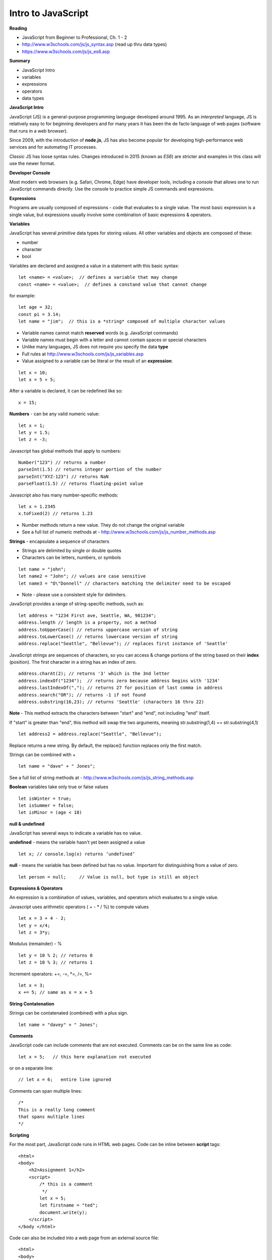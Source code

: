 ====
Intro to JavaScript
====

**Reading**

* JavaScript from Beginner to Professional, Ch. 1 - 2
* http://www.w3schools.com/js/js_syntax.asp (read up thru data types)
* https://www.w3schools.com/js/js_es6.asp

**Summary**

* JavaScript Intro
* variables
* expressions
* operators
* data types

**JavaScript Intro**

JavaScript (JS) is a general-purpose programming language developed around 1995. As an *interpreted* language, JS is relatively easy to for beginning developers and for many years it has been the de facto language of web pages (software that runs in a web browser).

Since 2009, with the introduction of **node.js**, JS has also become popular for developing high-performance web services and for automating IT processes.

*Classic* JS has loose syntax rules. Changes introduced in 2015 (known as *ES6*) are stricter and examples in this class will use the newer format.

**Developer Console**

Most modern web browsers (e.g. Safari, Chrome, Edge) have developer tools, including a *console* that allows one to run JavaScript commands directly. Use the console to practice simple JS commands and expressions.


**Expressions**

Programs are usually composed of expressions - code that evaluates to a single value. The most basic expression is a single value, but expressions usually involve some combination of basic expressions & operators.

**Variables**

JavaScript has several *primitive* data types for storing values. All other variables and objects are composed of these:

- number
- character
- bool

Variables are declared and assigned a value in a statement with this basic syntax:
::

    let <name> = <value>;  // defines a variable that may change
    const <name> = <value>;  // defines a constand value that cannot change

for example:
::

    let age = 32;
    const pi = 3.14;
    let name = "jim";  // this is a *string* composed of multiple character values

* Variable names cannot match **reserved** words (e.g. JavaScript commands)
* Variable names must begin with a letter and cannot contain spaces or special characters
* Unlike many languages, JS does not require you specify the data **type**
* Full rules at http://www.w3schools.com/js/js_variables.asp
* Value assigned to a variable can be literal or the result of an **expression**:
::

    let x = 10;
    let x = 5 + 5;

After a variable is declared, it can be redefined like so:
::

    x = 15;

**Numbers** - can be any valid numeric value:
::

    let x = 1;
    let y = 1.5;
    let z = -3;

Javascript has global methods that apply to numbers:
::

    Number("123") // returns a number
    parseInt(1.5) // returns integer portion of the number
    parseInt("XYZ-123") // returns NaN
    parseFloat(1.5) // returns floating-point value

Javascript also has many number-specific methods:
::

    let x = 1.2345
    x.toFixed(2) // returns 1.23

* Number methods return a new value. They do not change the original variable
* See a full list of numeric methods at - http://www.w3schools.com/js/js_number_methods.asp 


**Strings** - encapsulate a sequence of characters

* Strings are delimited by single or double quotes
* Characters can be letters, numbers, or symbols
::

    let name = "john";
    let name2 = "John"; // values are case sensitive
    let name3 = "O\"Donnell" // characters matching the delimiter need to be escaped

* Note - please use a consistent style for delimiters.


JavaScript provides a range of string-specific methods, such as: 
::

    let address = "1234 First ave, Seattle, WA, 981234";
    address.length // length is a property, not a method
    address.toUpperCase() // returns uppercase version of string
    address.toLowerCase() // returns lowercase version of string
    address.replace("Seattle", "Bellevue"); // replaces first instance of 'Seattle'    

JavaScript strings are sequences of characters, so you can access & change portions of the string based on their **index** (position). The first character in a string has an index of zero.
::

    address.charAt(2); // returns '3' which is the 3nd letter
    address.indexOf("1234");  // returns zero because address begins with '1234' 
    address.lastIndexOf(","); // returns 27 for position of last comma in address
    address.search("OR"); // returns -1 if not found
    address.substring(16,23); // returns 'Seattle' (characters 16 thru 22)

**Note** - This method extracts the characters between "start" and "end", not including "end" itself.

If "start" is greater than "end", this method will swap the two arguments, meaning str.substring(1,4) == str.substring(4,1)
::
 
    let address2 = address.replace("Seattle", "Bellevue");

Replace returns a new string. By default, the replace() function replaces only the first match.

Strings can be combined with +
::

    let name = "dave" + " Jones";

See a full list of string methods at -  http://www.w3schools.com/js/js_string_methods.asp

**Boolean** variables take only true or false values
::

    let isWinter = true;
    let isSummer = false;
    let isMinor = (age < 18)

**null & undefined**

JavaScript has several ways to indicate a variable has no value.

**undefined** - means the variable hasn't yet been assigned a value
::

    let x; // console.log(x) returns ‘undefined’

**null** - means the variable has been defined but has no value. Important for distinguishing from a value of zero.
::

    let person = null;     // Value is null, but type is still an object
 

**Expressions & Operators**

An expression is a combination of values, variables, and operators which evaluates to a single value.

Javascript uses arithmetic operators ( + - *  / %) to compute values
::

    let x = 3 + 4 - 2;
    let y = x/4;
    let z = 3*y;

Modulus (remainder) - %
::

    let y = 10 % 2; // returns 0
    let z = 10 % 3; // returns 1

Increment operators: +=, -=, \*=, /=, %=
::

    let x = 3;
    x += 5; // same as x = x + 5

**String Contatenation**

Strings can be contatenated (combined) with a plus sign.
::

  let name = "davey" + " Jones";

**Comments**

JavaScript code can include comments that are not executed. Comments can be on the same line as code:
::

    let x = 5;   // this here explanation not executed

or on a separate line:
::

    // let x = 6;   entire line ignored

Comments can span multiple lines:
::

    /*
    This is a really long comment
    that spans multiple lines
    */

**Scripting**

For the most part, JavaScript code runs in HTML web pages. Code can be inline between **script** tags:
::

    <html>
    <body>
        <h2>Assignment 1</h2>
        <script>
            /* this is a comment
             */
            let x = 5;
            let firstname = "ted";
            document.write(y);
        </script>
    </body </html>

 
Code can also be included into a web page from an external source file:
::

    <html>
    <body>
        <h2>Assignment 1</h2>
        <script src="code.js"></script>
    </body </html>


Note - External script files should not contain <script></script> tags.


**User Input**

prompt - presents message and text-entry box. Text entry returned to script as string variable.
::

    let name = prompt(“What is your name?”);

Confirm - presents message along with ‘OK’ and ‘Cancel’ buttons . Returns ‘true’ if user selects OK and ‘false’ if user selects Cancel.
::

    let proceed = confirm("Do you want to proceed?");